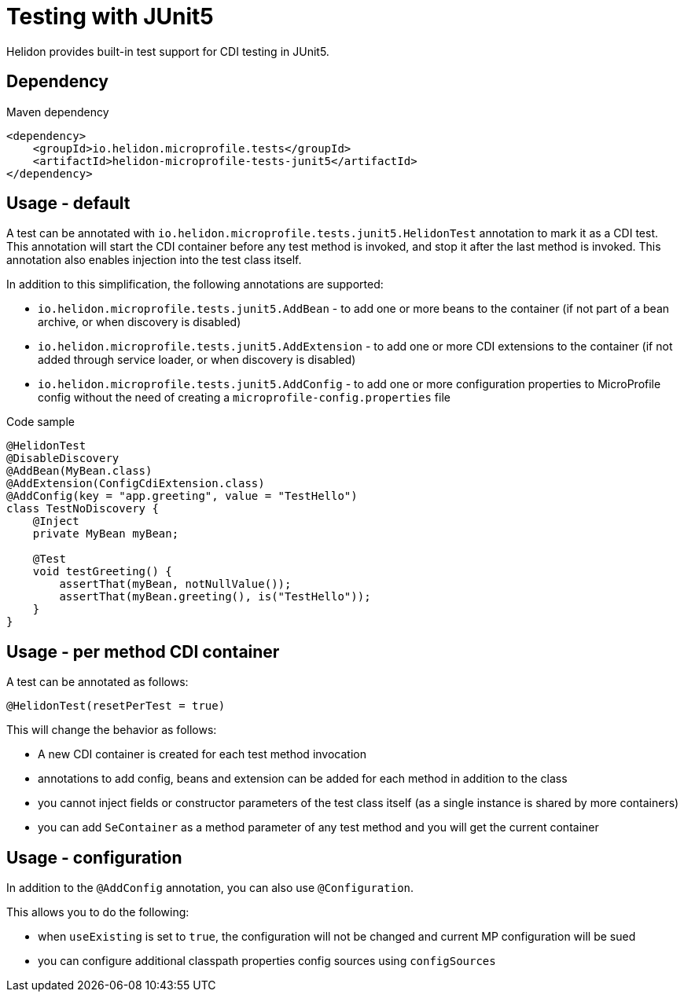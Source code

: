 ///////////////////////////////////////////////////////////////////////////////

    Copyright (c) 2020 Oracle and/or its affiliates.

    Licensed under the Apache License, Version 2.0 (the "License");
    you may not use this file except in compliance with the License.
    You may obtain a copy of the License at

        http://www.apache.org/licenses/LICENSE-2.0

    Unless required by applicable law or agreed to in writing, software
    distributed under the License is distributed on an "AS IS" BASIS,
    WITHOUT WARRANTIES OR CONDITIONS OF ANY KIND, either express or implied.
    See the License for the specific language governing permissions and
    limitations under the License.

///////////////////////////////////////////////////////////////////////////////

= Testing with JUnit5
:h1Prefix: MP
:pagename: testing
:description: Helidon Testing
:keywords: helidon, mp, test, testing

Helidon provides built-in test support for CDI testing in JUnit5.

== Dependency

[source,xml]
.Maven dependency
----
<dependency>
    <groupId>io.helidon.microprofile.tests</groupId>
    <artifactId>helidon-microprofile-tests-junit5</artifactId>
</dependency>
----

== Usage - default
A test can be annotated with `io.helidon.microprofile.tests.junit5.HelidonTest` annotation to mark it as a
CDI test. This annotation will start the CDI container before any test method is invoked, and stop it after
the last method is invoked. This annotation also enables injection into the test class itself.

In addition to this simplification, the following annotations are supported:

- `io.helidon.microprofile.tests.junit5.AddBean` - to add one or more beans to the container
        (if not part of a bean archive, or when discovery is disabled)
- `io.helidon.microprofile.tests.junit5.AddExtension` - to add one or more CDI extensions to the container
        (if not added through service loader, or when discovery is disabled)
- `io.helidon.microprofile.tests.junit5.AddConfig` - to add one or more configuration properties to MicroProfile config
        without the need of creating a `microprofile-config.properties` file

[source,java]
.Code sample
----
@HelidonTest
@DisableDiscovery
@AddBean(MyBean.class)
@AddExtension(ConfigCdiExtension.class)
@AddConfig(key = "app.greeting", value = "TestHello")
class TestNoDiscovery {
    @Inject
    private MyBean myBean;

    @Test
    void testGreeting() {
        assertThat(myBean, notNullValue());
        assertThat(myBean.greeting(), is("TestHello"));
    }
}
----

== Usage - per method CDI container
A test can be annotated as follows:

`@HelidonTest(resetPerTest = true)`

This will change the behavior as follows:

- A new CDI container is created for each test method invocation
- annotations to add config, beans and extension can be added for each method in addition to the class
- you cannot inject fields or constructor parameters of the test class itself (as a single instance is shared by more containers)
- you can add `SeContainer` as a method parameter of any test method and you will get the current container

== Usage - configuration
In addition to the `@AddConfig` annotation, you can also use
 `@Configuration`.

This allows you to do the following:

- when `useExisting` is set to `true`, the configuration will not be changed
        and current MP configuration will be sued
- you can configure additional classpath properties config sources using `configSources`